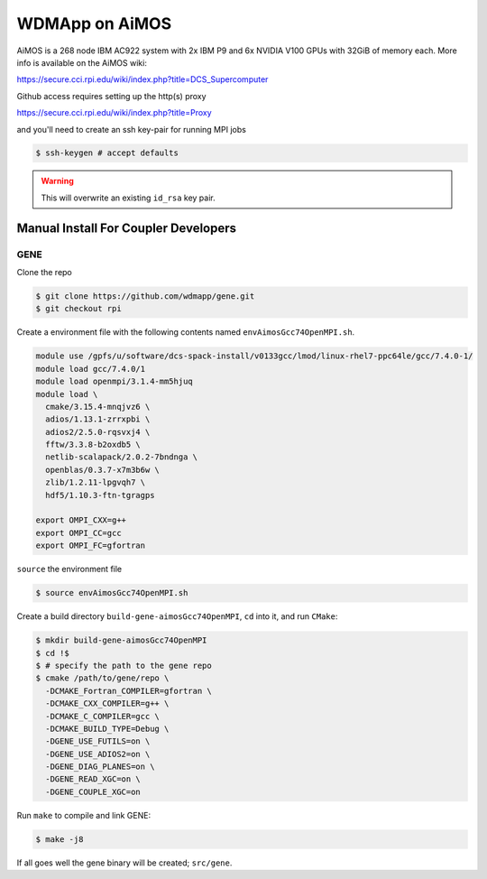 
WDMApp on AiMOS
*****************************

AiMOS is a 268 node IBM AC922 system with 2x IBM P9 and 6x NVIDIA V100 GPUs with
32GiB of memory each.  More info is available on the AiMOS wiki:

`<https://secure.cci.rpi.edu/wiki/index.php?title=DCS_Supercomputer>`_

Github access requires setting up the http(s) proxy 

`<https://secure.cci.rpi.edu/wiki/index.php?title=Proxy>`_

and you'll need to create an ssh key-pair for running MPI jobs

.. code-block:: sh

  $ ssh-keygen # accept defaults

.. warning::

   This will overwrite an existing ``id_rsa`` key pair.


Manual Install For Coupler Developers
==========================================

GENE
-------------------------

Clone the repo

.. code-block:: sh

  $ git clone https://github.com/wdmapp/gene.git
  $ git checkout rpi

Create a environment file with the following contents named
``envAimosGcc74OpenMPI.sh``.

.. code-block:: sh

  module use /gpfs/u/software/dcs-spack-install/v0133gcc/lmod/linux-rhel7-ppc64le/gcc/7.4.0-1/
  module load gcc/7.4.0/1
  module load openmpi/3.1.4-mm5hjuq
  module load \
    cmake/3.15.4-mnqjvz6 \
    adios/1.13.1-zrrxpbi \
    adios2/2.5.0-rqsvxj4 \
    fftw/3.3.8-b2oxdb5 \
    netlib-scalapack/2.0.2-7bndnga \
    openblas/0.3.7-x7m3b6w \
    zlib/1.2.11-lpgvqh7 \
    hdf5/1.10.3-ftn-tgragps 

  export OMPI_CXX=g++
  export OMPI_CC=gcc
  export OMPI_FC=gfortran 

``source`` the environment file

.. code-block:: sh

  $ source envAimosGcc74OpenMPI.sh

Create a build directory ``build-gene-aimosGcc74OpenMPI``, ``cd`` into it,
and run ``CMake``:

.. code-block:: sh

  $ mkdir build-gene-aimosGcc74OpenMPI
  $ cd !$
  $ # specify the path to the gene repo
  $ cmake /path/to/gene/repo \
    -DCMAKE_Fortran_COMPILER=gfortran \
    -DCMAKE_CXX_COMPILER=g++ \
    -DCMAKE_C_COMPILER=gcc \
    -DCMAKE_BUILD_TYPE=Debug \
    -DGENE_USE_FUTILS=on \
    -DGENE_USE_ADIOS2=on \
    -DGENE_DIAG_PLANES=on \
    -DGENE_READ_XGC=on \
    -DGENE_COUPLE_XGC=on

Run ``make`` to compile and link GENE:

.. code-block:: sh

  $ make -j8

If all goes well the gene binary will be created; ``src/gene``.
